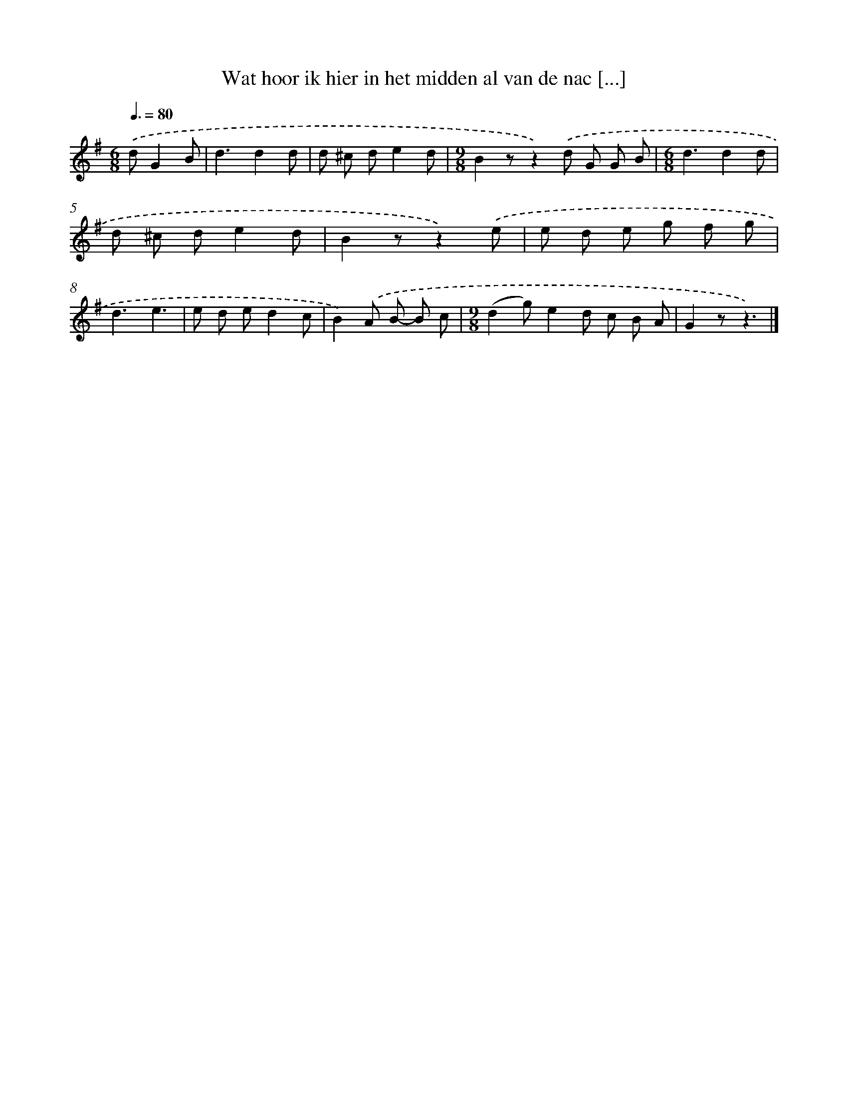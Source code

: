 X: 1306
T: Wat hoor ik hier in het midden al van de nac [...]
%%abc-version 2.0
%%abcx-abcm2ps-target-version 5.9.1 (29 Sep 2008)
%%abc-creator hum2abc beta
%%abcx-conversion-date 2018/11/01 14:35:41
%%humdrum-veritas 1412165382
%%humdrum-veritas-data 205536637
%%continueall 1
%%barnumbers 0
L: 1/8
M: 6/8
Q: 3/8=80
K: G clef=treble
.('dG2B [I:setbarnb 1]|
d3d2d |
d ^c de2d |
[M:9/8]B2zz2).('d G G B |
[M:6/8]d3d2d |
d ^c de2d |
B2zz2).('e |
e d e g f g |
d3e3 |
e d ed2c |
B2).('A B- B c |
[M:9/8](d2g)e2d c B A |
G2zz3) |]
